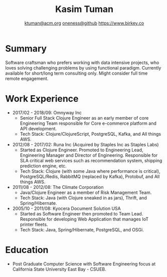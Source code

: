 #+TITLE: Kasim Tuman
#+AUTHOR: [[mailto:ktuman@acm.org][ktuman@acm.org]] \textbar{} [[https://github.com/oneness][oneness@github]] \textbar{} [[https://www.birkey.co][https://www.birkey.co]]

* Summary
  Software craftsman who prefers working with data intensive
  projects, who loves solving challenging problems by using
  functional paradigm. Currently available for short/long term consulting
  only. Might consider full time remote engagement.
* Work Experience
- 2017/02 - 2018/09: Omnyway Inc
  - Senior Full Stack Clojure Engineer as an early member of core
    Engineering Team responsible for Core e-commerce platform and API
    development.
  - Tech Stack: Clojure/ClojureScript, PostgreSQL, Kafka, and All things AWS.
- 2012/08 - 2017/02: Runa Inc (Acquired by Staples Inc as Staples Labs)
  - Started as Clojure Engineer. Promoted to Engineering Lead,
    Engineering Manager and Director of Engineering. Responsible for
    SLA critical web services such as recommendation system, shipping
    prediction engine, etc.
  - Tech Stack: Clojure (with some Java where performance is
    critical), PostgreSQL/Redis, RabbitMQ (replaced by Kafka), Protobuf, and All things AWS.
- 2011/08 - 2012/08: The Climate Corporation
  - Java/Clojure Engineer as a member of Risk Management Team.
  - Tech Stack: Java (with Clojure sneaked in as jars), Thrift, and Spring/Hibernate.
- 2005/10 - 2011/08: Kyocera Document Solution USA
  - Started as Software Engineer then promoted to Team
    Lead. Responsible for developing Web Application that manages IoT printer fleets.
  - Tech Stack: Java, Spring/Hibernate, PostgreSQL, and OSGi.
* Education
- Post Graduate Computer Science with Software Engineering focus at California State University East Bay - CSUEB.
